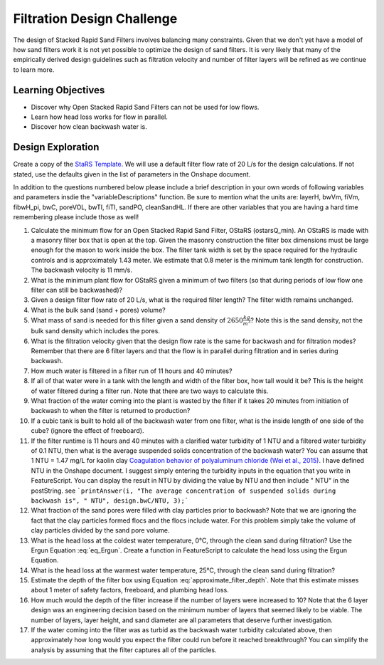 .. raw:: html

    <embed>
       <link rel="canonical" href="https://aguaclara.github.io/Textbook/Filtration/Filtration_Design_Challenge.html" />
       <script src="https://hypothes.is/embed.js" async></script>
    </embed>

.. _title_Clarification_Design_Challenge:

***************************
Filtration Design Challenge
***************************

The design of Stacked Rapid Sand Filters involves balancing many constraints. Given that we don't yet have a model of how sand filters work it is not yet possible to optimize the design of sand filters. It is very likely that many of the empirically derived design guidelines such as filtration velocity and number of filter layers will be refined as we continue to learn more.

Learning Objectives
===================

* Discover why Open Stacked Rapid Sand Filters can not be used for low flows.
* Learn how head loss works for flow in parallel.
* Discover how clean backwash water is.

Design Exploration
==================

Create a copy of the `StaRS Template <https://cad.onshape.com/documents/7c0d04fa1181c03c2d5966c9/w/e4c32164239a9b866e97d9df/e/d6e1f42043793dd9ae5759c4>`_. We will use a default filter flow rate of 20 L/s for the design calculations. If not stated, use the defaults given in the list of parameters in the Onshape document.

In addition to the questions numbered below please include a brief description in your own words of following variables and parameters insdie the "variableDescriptions" function. Be sure to mention what the units are: layerH, bwVm, fiVm, fibwH_pi,  bwC, poreVOL, bwTI, fiTI, sandPO, cleanSandHL. If there are other variables that you are having a hard time remembering please include those as well! 


#. Calculate the minimum flow for an Open Stacked Rapid Sand Filter, OStaRS (ostarsQ_min). An OStaRS is made with a masonry filter box that is open at the top. Given the masonry construction the filter box dimensions must be large enough for the mason to work inside the box. The filter tank width is set by the space required for the hydraulic controls and is approximately 1.43 meter. We estimate that 0.8 meter is the minimum tank length for construction. The backwash velocity is 11 mm/s.
#. What is the minimum plant flow for OStaRS given a minimum of two filters (so that during periods of low flow one filter can still be backwashed)?
#. Given a design filter flow rate of 20 L/s, what is the required filter length? The filter width remains unchanged.
#. What is the bulk sand (sand + pores) volume?
#. What mass of sand is needed for this filter given a sand density of :math:`2650 \frac{kg}{m^3}`? Note this is the sand density, not the bulk sand density which includes the pores.
#. What is the filtration velocity given that the design flow rate is the same for backwash and for filtration modes? Remember that there are 6 filter layers and that the flow is in parallel during filtration and in series during backwash.
#. How much water is filtered in a filter run of 11 hours and 40 minutes?
#. If all of that water were in a tank with the length and width of the filter box, how tall would it be? This is the height of water filtered during a filter run. Note that there are two ways to calculate this.
#. What fraction of the water coming into the plant is wasted by the filter if it takes 20 minutes from initiation of backwash to when the filter is returned to production?
#. If a cubic tank is built to hold all of the backwash water from one filter, what is the inside length of one side of the cube? (ignore the effect of freeboard).
#. If the filter runtime is 11 hours and 40 minutes with a clarified water turbidity of 1 NTU and a filtered water turbidity of 0.1 NTU, then what is the average suspended solids concentration of the backwash water? You can assume that 1 NTU = 1.47 mg/L for kaolin clay `Coagulation behavior of polyaluminum chloride (Wei et al., 2015) <https://doi.org/10.1016/j.cjche.2015.02.003>`_. I have defined NTU in the Onshape document. I suggest simply entering the turbidity inputs in the equation that you write in FeatureScript. You can display the result in NTU by dividing the value by NTU and then include " NTU" in the postString. see ```printAnswer(i, "The average concentration of suspended solids during backwash is", " NTU", design.bwC/NTU, 3);```
#. What fraction of the sand pores were filled with clay particles prior to backwash?  Note that we are ignoring the fact that the clay particles formed flocs and the flocs include water. For this problem simply take the volume of clay particles divided by the sand pore volume.
#. What is the head loss at the coldest water temperature, 0°C, through the clean sand during filtration? Use the Ergun Equation :eq:`eq_Ergun`. Create a function in FeatureScript to calculate the head loss using the Ergun Equation.
#. What is the head loss at the warmest water temperature, 25°C, through the clean sand during filtration?
#. Estimate the depth of the filter box using Equation :eq:`approximate_filter_depth`. Note that this estimate misses about 1 meter of safety factors, freeboard, and plumbing head loss.
#. How much would the depth of the filter increase if the number of layers were increased to 10? Note that the 6 layer design was an engineering decision based on the minimum number of layers that seemed likely to be viable. The number of layers, layer height, and sand diameter are all parameters that deserve further investigation.
#. If the water coming into the filter was as turbid as the backwash water turbidity calculated above, then approximately how long would you expect the filter could run before it reached breakthrough? You can simplify the analysis by assuming that the filter captures all of the particles.
